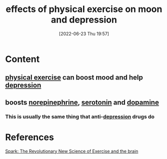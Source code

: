 :PROPERTIES:
:ID:       1a0d7f41-29e0-4f7c-81c9-a7250ecbec8f
:END:
#+title: effects of physical exercise on moon and depression
#+date: [2022-06-23 Thu 19:57]
#+filetags: :Health:

* Content
** [[id:bf8e5885-8392-4003-951b-085af543b17f][physical exercise]] can boost mood and help [[id:9049269e-a96a-4b55-9a05-4ee9a25bb09c][depression]]
** boosts [[id:eecce8cc-1fd2-48f2-9f72-f71bd01764b5][norepinephrine]], [[id:2c9d39ae-aa8e-466c-9704-c963f2bb1c92][serotonin]] and [[id:7ebb4a36-1c37-473c-a8e7-9f67ec9320ac][dopamine]]
*** This is usually the same thing that anti-[[id:9049269e-a96a-4b55-9a05-4ee9a25bb09c][depression]] drugs do

* References
[[id:5f6d8018-eb0c-48c3-b7c9-02c5bcf637f3][Spark: The Revolutionary New Science of Exercise and the brain]]
